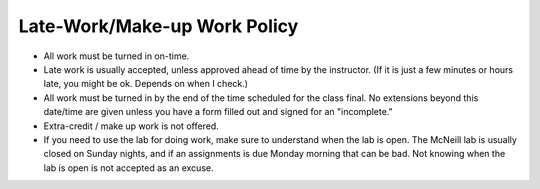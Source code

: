 Late-Work/Make-up Work Policy
^^^^^^^^^^^^^^^^^^^^^^^^^^^^^

* All work must be turned in on-time.
* Late work is usually accepted, unless approved ahead of time by the instructor.
  (If it is just a few minutes or hours late, you might be ok. Depends on when I check.)
* All work must be turned in by the end of the time scheduled for the class
  final. No extensions beyond this date/time are given unless you have a
  form filled out and signed for an "incomplete."
* Extra-credit / make up work is not offered.
* If you need to use the lab for doing work, make sure to understand when the
  lab is open. The McNeill lab is usually closed on Sunday nights, and
  if an assignments is due Monday morning that can be bad.
  Not knowing when the lab is open is not
  accepted as an excuse.

